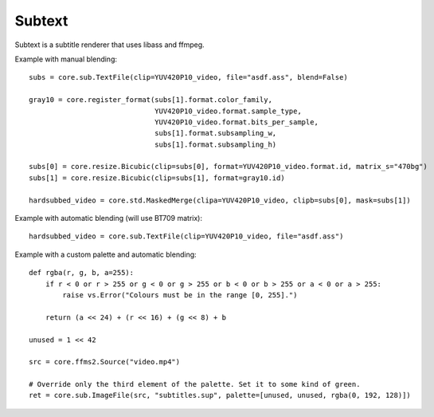 .. _subtext:

Subtext
=======

Subtext is a subtitle renderer that uses libass and ffmpeg.

.. function::   TextFile(clip clip, string file[, string charset="UTF-8", float scale=1, int debuglevel=0, string fontdir="", float linespacing=0, int[] margins=[0, 0, 0, 0], float sar=0, bint blend=True, int matrix, string matrix_s, int transfer, string transfer_s, int primaries, string primaries_s])
   :module: sub

   TextFile renders ASS subtitles.

   TextFile has two modes of operation. With blend=True (the default),
   it returns *clip* with the subtitles burned in. With blend=False, it
   returns a list of two clips. The first one is an RGB24 clip
   containing the rendered subtitles. The second one is a Gray8 clip
   containing a mask, to be used for blending the rendered subtitles
   into other clips.

   Parameters:
      clip
         Input clip.

      file
         ASS script to be rendered.

      charset
         Character set of the ASS script, in enca or iconv format.

      scale
         Font scale.

      debuglevel
         Debug level. Increase to make libass more chatty.
         See `ass_utils.h <https://github.com/libass/libass/blob/master/libass/ass_utils.h>`_
         in libass for the list of meaningful values.

      fontdir
         Directory with additional fonts.

      linespacing
         Space between lines, in pixels.

      margins
         Additional margins, in pixels. Negative values are allowed. The order
         is top, bottom, left, right.

      sar
         Storage aspect ratio.

      blend
         If True, the subtitles will be blended into *clip*. Otherwise,
         the bitmaps will be returned untouched.

      matrix

      matrix_s

      transfer

      transfer_s

      primaries

      primaries_s
         If blend=True, these will be passed to resize.Bicubic when
         converting the RGB24 subtitles to YUV. The default matrix is
         "709".


.. function::   Subtitle(clip clip, string text[, string style="sans-serif,20,&H00FFFFFF,&H000000FF,&H00000000,&H00000000,0,0,0,0,100,100,0,0,1,2,0,7,10,10,10,1", int start=0, int end=clip.numFrames, int debuglevel=0, string fontdir="", float linespacing=0, int[] margins=[0, 0, 0, 0], float sar=0, bint blend=True, int matrix, string matrix_s, int transfer, string transfer_s, int primaries, string primaries_s])
   :module: sub

   Instead of rendering an ASS script, Subtitle renders the string *text*.
   Otherwise it works the same as TextFile.

   Parameters:
      text
         String to be rendered. This can include ASS tags to enable rich text and animation.

      style
         Custom ASS style to be used.
      
      start, end
         Subtitle will be shown from *start* up until *end*. By default this will be for all frames in *clip*.

   The other parameters have the same meanings as with TextFile.


.. function::   ImageFile(clip clip, string file[, int id=-1, int[] palette, bint gray=False, bint info=False, bint flatten=False, bint blend=True, int matrix, string matrix_s, int transfer, string transfer_s, int primaries, string primaries_s])
   :module: sub

   ImageFile renders image-based subtitles such as VOBSUB and PGS.

   ImageFile has two modes of operation. With blend=True (the default),
   it returns *clip* with the subtitles burned in. With blend=False, it
   returns an RGB24 clip containing the rendered subtitles, with a Gray8
   frame attached to each frame in the ``_Alpha`` frame property. These
   Gray8 frames can be extracted using std.PropToClip.

   Parameters:
      *clip*
         If *blend* is True, the subtitles will be burned into this
         clip, Otherwise, only the frame rate and number of frames
         will be obtained from this clip.

      *file*
         Name of the subtitle file. For VOBSUB, it must the name of the
         idx file. The corresponding sub file must be in the same
         folder, and it must have the same name.

      *id*
         Id of the subtitle track to render. There may be several
         subtitle tracks in the same file. If this is -1, the first
         supported subtitle track will be rendered. Use info=True to
         see a list of all subtitle tracks, including their ids.

         Default: -1.

      *palette*
         Custom palette. This is an array of at most 256 integers. Each
         element's least significant four bytes must contain the values
         for alpha, red, green, and blue, in that order, from most
         significant to least.

         Additionally, the special value 2**42 means that the
         corresponding element of the original palette is used. This
         way it is possible to override only the third element, without
         overriding the first and second ones, for example.

         An alpha value of 255 means the colour will be completely
         opaque, and a value of 0 means the colour will be completely
         transparent.

      *gray*
         If True, the subtitles will be turned gray.

         Default: False.

      *info*
         If this is True, a list of all supported subtitle tracks found
         in the file will be printed on each frame of the output. The
         information printed about each track includes the id, the
         language (if known), the resolution, and the format.

         Default: False.

      *flatten*
         If this is True, ImageFile will output a clip with exactly as
         many frames as there are pictures in the subtitle file.

         If this is True, *blend* has no effect (no automatic blending).

         Default: False.

   The other parameters have the same meanings as with TextFile.


Example with manual blending::

   subs = core.sub.TextFile(clip=YUV420P10_video, file="asdf.ass", blend=False)

   gray10 = core.register_format(subs[1].format.color_family,
                                 YUV420P10_video.format.sample_type,
                                 YUV420P10_video.format.bits_per_sample,
                                 subs[1].format.subsampling_w,
                                 subs[1].format.subsampling_h)

   subs[0] = core.resize.Bicubic(clip=subs[0], format=YUV420P10_video.format.id, matrix_s="470bg")
   subs[1] = core.resize.Bicubic(clip=subs[1], format=gray10.id)

   hardsubbed_video = core.std.MaskedMerge(clipa=YUV420P10_video, clipb=subs[0], mask=subs[1])

Example with automatic blending (will use BT709 matrix)::

   hardsubbed_video = core.sub.TextFile(clip=YUV420P10_video, file="asdf.ass")

Example with a custom palette and automatic blending::

   def rgba(r, g, b, a=255):
       if r < 0 or r > 255 or g < 0 or g > 255 or b < 0 or b > 255 or a < 0 or a > 255:
           raise vs.Error("Colours must be in the range [0, 255].")

       return (a << 24) + (r << 16) + (g << 8) + b
   
   unused = 1 << 42

   src = core.ffms2.Source("video.mp4")

   # Override only the third element of the palette. Set it to some kind of green.
   ret = core.sub.ImageFile(src, "subtitles.sup", palette=[unused, unused, rgba(0, 192, 128)])
